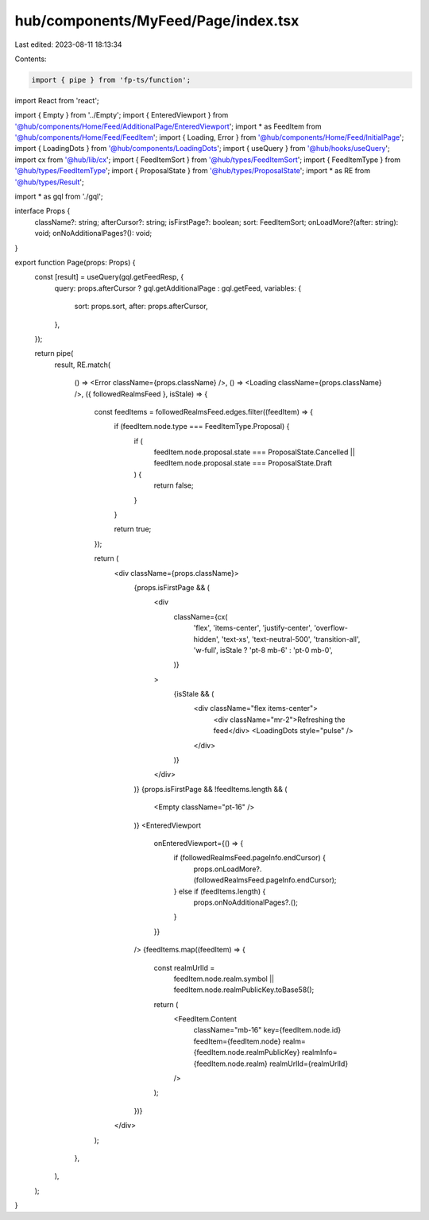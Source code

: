 hub/components/MyFeed/Page/index.tsx
====================================

Last edited: 2023-08-11 18:13:34

Contents:

.. code-block:: tsx

    import { pipe } from 'fp-ts/function';
import React from 'react';

import { Empty } from '../Empty';
import { EnteredViewport } from '@hub/components/Home/Feed/AdditionalPage/EnteredViewport';
import * as FeedItem from '@hub/components/Home/Feed/FeedItem';
import { Loading, Error } from '@hub/components/Home/Feed/InitialPage';
import { LoadingDots } from '@hub/components/LoadingDots';
import { useQuery } from '@hub/hooks/useQuery';
import cx from '@hub/lib/cx';
import { FeedItemSort } from '@hub/types/FeedItemSort';
import { FeedItemType } from '@hub/types/FeedItemType';
import { ProposalState } from '@hub/types/ProposalState';
import * as RE from '@hub/types/Result';

import * as gql from './gql';

interface Props {
  className?: string;
  afterCursor?: string;
  isFirstPage?: boolean;
  sort: FeedItemSort;
  onLoadMore?(after: string): void;
  onNoAdditionalPages?(): void;
}

export function Page(props: Props) {
  const [result] = useQuery(gql.getFeedResp, {
    query: props.afterCursor ? gql.getAdditionalPage : gql.getFeed,
    variables: {
      sort: props.sort,
      after: props.afterCursor,
    },
  });

  return pipe(
    result,
    RE.match(
      () => <Error className={props.className} />,
      () => <Loading className={props.className} />,
      ({ followedRealmsFeed }, isStale) => {
        const feedItems = followedRealmsFeed.edges.filter((feedItem) => {
          if (feedItem.node.type === FeedItemType.Proposal) {
            if (
              feedItem.node.proposal.state === ProposalState.Cancelled ||
              feedItem.node.proposal.state === ProposalState.Draft
            ) {
              return false;
            }
          }

          return true;
        });

        return (
          <div className={props.className}>
            {props.isFirstPage && (
              <div
                className={cx(
                  'flex',
                  'items-center',
                  'justify-center',
                  'overflow-hidden',
                  'text-xs',
                  'text-neutral-500',
                  'transition-all',
                  'w-full',
                  isStale ? 'pt-8 mb-6' : 'pt-0 mb-0',
                )}
              >
                {isStale && (
                  <div className="flex items-center">
                    <div className="mr-2">Refreshing the feed</div>
                    <LoadingDots style="pulse" />
                  </div>
                )}
              </div>
            )}
            {props.isFirstPage && !feedItems.length && (
              <Empty className="pt-16" />
            )}
            <EnteredViewport
              onEnteredViewport={() => {
                if (followedRealmsFeed.pageInfo.endCursor) {
                  props.onLoadMore?.(followedRealmsFeed.pageInfo.endCursor);
                } else if (feedItems.length) {
                  props.onNoAdditionalPages?.();
                }
              }}
            />
            {feedItems.map((feedItem) => {
              const realmUrlId =
                feedItem.node.realm.symbol ||
                feedItem.node.realmPublicKey.toBase58();

              return (
                <FeedItem.Content
                  className="mb-16"
                  key={feedItem.node.id}
                  feedItem={feedItem.node}
                  realm={feedItem.node.realmPublicKey}
                  realmInfo={feedItem.node.realm}
                  realmUrlId={realmUrlId}
                />
              );
            })}
          </div>
        );
      },
    ),
  );
}


